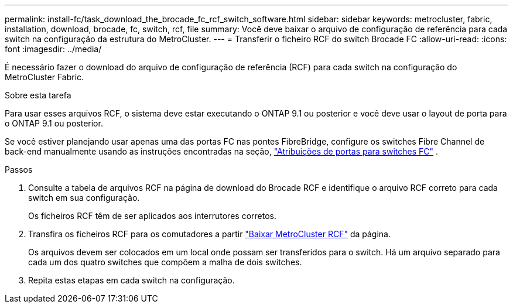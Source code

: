 ---
permalink: install-fc/task_download_the_brocade_fc_rcf_switch_software.html 
sidebar: sidebar 
keywords: metrocluster, fabric, installation, download, brocade, fc, switch, rcf, file 
summary: Você deve baixar o arquivo de configuração de referência para cada switch na configuração da estrutura do MetroCluster. 
---
= Transferir o ficheiro RCF do switch Brocade FC
:allow-uri-read: 
:icons: font
:imagesdir: ../media/


[role="lead"]
É necessário fazer o download do arquivo de configuração de referência (RCF) para cada switch na configuração do MetroCluster Fabric.

.Sobre esta tarefa
Para usar esses arquivos RCF, o sistema deve estar executando o ONTAP 9.1 ou posterior e você deve usar o layout de porta para o ONTAP 9.1 ou posterior.

Se você estiver planejando usar apenas uma das portas FC nas pontes FibreBridge, configure os switches Fibre Channel de back-end manualmente usando as instruções encontradas na seção, link:concept_port_assignments_for_fc_switches_when_using_ontap_9_1_and_later.html["Atribuições de portas para switches FC"] .

.Passos
. Consulte a tabela de arquivos RCF na página de download do Brocade RCF e identifique o arquivo RCF correto para cada switch em sua configuração.
+
Os ficheiros RCF têm de ser aplicados aos interrutores corretos.

. Transfira os ficheiros RCF para os comutadores a partir https://mysupport.netapp.com/site/products/all/details/metrocluster-rcf/downloads-tab["Baixar MetroCluster RCF"] da página.
+
Os arquivos devem ser colocados em um local onde possam ser transferidos para o switch. Há um arquivo separado para cada um dos quatro switches que compõem a malha de dois switches.

. Repita estas etapas em cada switch na configuração.

